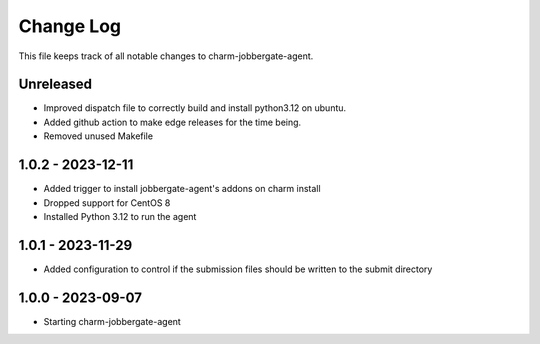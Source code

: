 ============
 Change Log
============

This file keeps track of all notable changes to charm-jobbergate-agent.

Unreleased
----------
- Improved dispatch file to correctly build and install python3.12 on ubuntu.
- Added github action to make edge releases for the time being.
- Removed unused Makefile

1.0.2 - 2023-12-11
------------------ 
- Added trigger to install jobbergate-agent's addons on charm install
- Dropped support for CentOS 8
- Installed Python 3.12 to run the agent

1.0.1 - 2023-11-29
------------------ 
- Added configuration to control if the submission files should be written to the submit directory

1.0.0 - 2023-09-07
------------------ 
- Starting charm-jobbergate-agent
